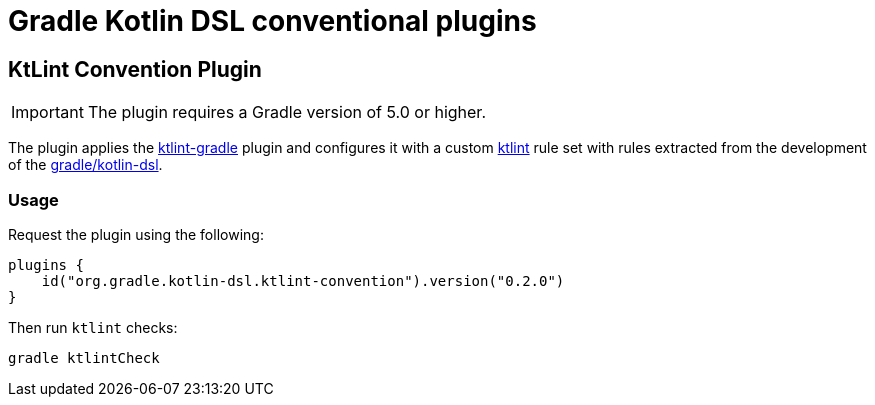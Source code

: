 = Gradle Kotlin DSL conventional plugins

== KtLint Convention Plugin

IMPORTANT: The plugin requires a Gradle version of 5.0 or higher.

The plugin applies the link:https://github.com/JLLeitschuh/ktlint-gradle[ktlint-gradle] plugin and configures it with a custom link:https://github.com/shyiko/ktlint[ktlint] rule set with rules extracted from the development of the link:https://github.com/gradle/kotlin-dsl[gradle/kotlin-dsl].

=== Usage

Request the plugin using the following:

```kotlin
plugins {
    id("org.gradle.kotlin-dsl.ktlint-convention").version("0.2.0")
}
```

Then run `ktlint` checks:

```
gradle ktlintCheck
```
